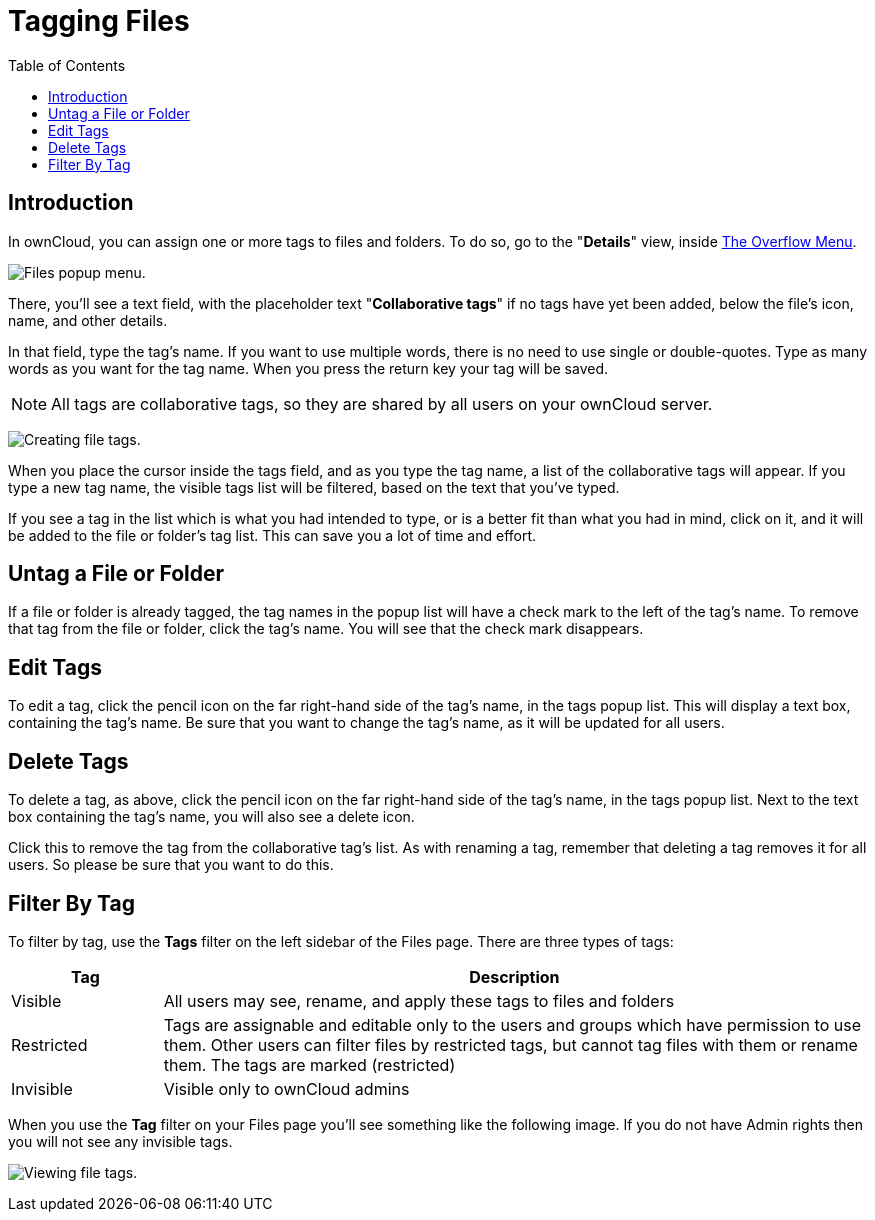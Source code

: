 = Tagging Files
:toc: right

== Introduction

In ownCloud, you can assign one or more tags to files and folders.
To do so, go to the "**Details**" view, inside
xref:files/webgui/overview.adoc#the-overflow-menu[The Overflow Menu].


image:file_popup-menu.png[Files popup menu.]

There, you’ll see a text field, with the placeholder text "**Collaborative tags**"
if no tags have yet been added, below the file’s icon, name, and other details.

In that field, type the tag’s name. If you want to use multiple words,
there is no need to use single or double-quotes. Type as many words as
you want for the tag name. When you press the return key your tag will
be saved.

NOTE: All tags are collaborative tags, so they are shared by all users on your ownCloud server.

image:files_page-7.png[Creating file tags.]

When you place the cursor inside the tags field, and as you type the tag
name, a list of the collaborative tags will appear. If you type a new tag name,
the visible tags list will be filtered, based on the text that you’ve
typed.

If you see a tag in the list which is what you had intended to type, or
is a better fit than what you had in mind, click on it, and it will be
added to the file or folder’s tag list. This can save you a lot of time
and effort.

[[untag-a-file-or-folder]]
== Untag a File or Folder

If a file or folder is already tagged, the tag names in the popup list
will have a check mark to the left of the tag’s name. To remove that tag
from the file or folder, click the tag’s name. You will see that the
check mark disappears.

[[edit-tags]]
== Edit Tags

To edit a tag, click the pencil icon on the far right-hand side of the
tag’s name, in the tags popup list. This will display a text box,
containing the tag’s name. Be sure that you want to change the tag’s
name, as it will be updated for all users.

[[delete-tags]]
== Delete Tags

To delete a tag, as above, click the pencil icon on the far right-hand
side of the tag’s name, in the tags popup list. Next to the text box
containing the tag’s name, you will also see a delete icon.

Click this to remove the tag from the collaborative tag’s list. As with
renaming a tag, remember that deleting a tag removes it for all users.
So please be sure that you want to do this.

[[filter-by-tag]]
== Filter By Tag

To filter by tag, use the *Tags* filter on the left sidebar of the Files
page. There are three types of tags:

[cols="15%,70%",options="header",]
|===
| Tag        | Description
| Visible    | All users may see, rename, and apply these tags to files and folders
| Restricted | Tags are assignable and editable only to the users and groups which
have permission to use them. Other users can filter files by
restricted tags, but cannot tag files with them or rename them.
The tags are marked (restricted)
| Invisible  | Visible only to ownCloud admins
|===

When you use the *Tag* filter on your Files page you’ll see something
like the following image. If you do not have Admin rights then you will
not see any invisible tags.

image:files_page-8.png[Viewing file tags.]
